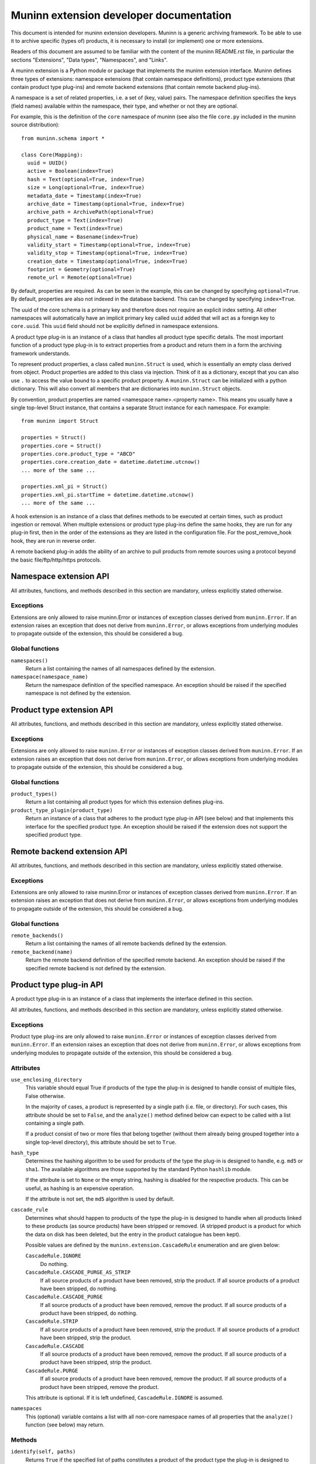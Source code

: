Muninn extension developer documentation
========================================

This document is intended for muninn extension developers. Muninn is a generic
archiving framework. To be able to use it to archive specific (types of)
products, it is necessary to install (or implement) one or more extensions.

Readers of this document are assumed to be familiar with the content of the
muninn README.rst file, in particular the sections "Extensions", "Data types",
"Namespaces", and "Links".

A muninn extension is a Python module or package that implements the muninn
extension interface. Muninn defines three types of extensions: namespace
extensions (that contain namespace definitions), product type extensions
(that contain product type plug-ins) and remote backend extensions (that
contain remote backend plug-ins).

A namespace is a set of related properties, i.e. a set of (key, value) pairs.
The namespace definition specifies the keys (field names) available within the
namespace, their type, and whether or not they are optional.

For example, this is the definition of the ``core`` namespace of muninn (see
also the file ``core.py`` included in the muninn source distribution): ::

  from muninn.schema import *

  class Core(Mapping):
    uuid = UUID()
    active = Boolean(index=True)
    hash = Text(optional=True, index=True)
    size = Long(optional=True, index=True)
    metadata_date = Timestamp(index=True)
    archive_date = Timestamp(optional=True, index=True)
    archive_path = ArchivePath(optional=True)
    product_type = Text(index=True)
    product_name = Text(index=True)
    physical_name = Basename(index=True)
    validity_start = Timestamp(optional=True, index=True)
    validity_stop = Timestamp(optional=True, index=True)
    creation_date = Timestamp(optional=True, index=True)
    footprint = Geometry(optional=True)
    remote_url = Remote(optional=True)

By default, properties are required. As can be seen in the example, this can be
changed by specifying ``optional=True``. By default, properties are also not
indexed in the database backend. This can be changed by specifying
``index=True``.

The uuid of the core schema is a primary key and therefore does not require
an explicit index setting. All other namespaces will automatically have an
implicit primary key called ``uuid`` added that will act as a foreign key to
``core.uuid``. This ``uuid`` field should not be explicitly defined in
namespace extensions.

A product type plug-in is an instance of a class that handles all product type
specific details. The most important function of a product type plug-in is to
extract properties from a product and return them in a form the archiving
framework understands.

To represent product properties, a class called ``muninn.Struct`` is used,
which is essentially an empty class derived from object. Product properties are
added to this class via injection. Think of it as a dictionary, except that you
can also use ``.`` to access the value bound to a specific product property.
A ``muninn.Struct`` can be initialized with a python dictionary. This will also
convert all members that are dictionaries into ``muninn.Struct`` objects.

By convention, product properties are named <namespace name>.<property name>.
This means you usually have a single top-level Struct instance, that contains a
separate Struct instance for each namespace. For example: ::

  from muninn import Struct

  properties = Struct()
  properties.core = Struct()
  properties.core.product_type = "ABCD"
  properties.core.creation_date = datetime.datetime.utcnow()
  ... more of the same ...

  properties.xml_pi = Struct()
  properties.xml_pi.startTime = datetime.datetime.utcnow()
  ... more of the same ...

A hook extension is an instance of a class that defines methods to be
executed at certain times, such as product ingestion or removal. When multiple
extensions or product type plug-ins define the same hooks, they are run for any
plug-in first, then in the order of the extensions as they are listed in the
configuration file. For the post_remove_hook hook, they are run in reverse
order.

A remote backend plug-in adds the ability of an archive to pull products
from remote sources using a protocol beyond the basic file/ftp/http/https
protocols.


Namespace extension API
~~~~~~~~~~~~~~~~~~~~~~~
All attributes, functions, and methods described in this section are mandatory,
unless explicitly stated otherwise.

Exceptions
----------
Extensions are only allowed to raise muninn.Error or instances of exception
classes derived from ``muninn.Error``. If an extension raises an exception that
does not derive from ``muninn.Error``, or allows exceptions from underlying
modules to propagate outside of the extension, this should be considered a bug.

Global functions
----------------
``namespaces()``
    Return a list containing the names of all namespaces defined by the
    extension.

``namespace(namespace_name)``
    Return the namespace definition of the specified namespace. An exception
    should be raised if the specified namespace is not defined by the
    extension.


Product type extension API
~~~~~~~~~~~~~~~~~~~~~~~~~~
All attributes, functions, and methods described in this section are mandatory,
unless explicitly stated otherwise.

Exceptions
----------
Extensions are only allowed to raise ``muninn.Error`` or instances of exception
classes derived from ``muninn.Error``. If an extension raises an exception that
does not derive from ``muninn.Error``, or allows exceptions from underlying
modules to propagate outside of the extension, this should be considered a bug.

Global functions
----------------
``product_types()``
    Return a list containing all product types for which this extension defines
    plug-ins.

``product_type_plugin(product_type)``
    Return an instance of a class that adheres to the product type plug-in API
    (see below) and that implements this interface for the specified product
    type. An exception should be raised if the extension does not support the
    specified product type.


Remote backend extension API
~~~~~~~~~~~~~~~~~~~~~~~~~~~~
All attributes, functions, and methods described in this section are mandatory,
unless explicitly stated otherwise.

Exceptions
----------
Extensions are only allowed to raise muninn.Error or instances of exception
classes derived from ``muninn.Error``. If an extension raises an exception that
does not derive from ``muninn.Error``, or allows exceptions from underlying
modules to propagate outside of the extension, this should be considered a bug.

Global functions
----------------
``remote_backends()``
    Return a list containing the names of all remote backends defined by the
    extension.

``remote_backend(name)``
    Return the remote backend definition of the specified remote backend. An 
    exception should be raised if the specified remote backend is not defined
    by the extension.


Product type plug-in API
~~~~~~~~~~~~~~~~~~~~~~~~
A product type plug-in is an instance of a class that implements the interface
defined in this section.

All attributes, functions, and methods described in this section are mandatory,
unless explicitly stated otherwise.

Exceptions
----------
Product type plug-ins are only allowed to raise ``muninn.Error`` or instances
of exception classes derived from ``muninn.Error``. If an extension raises an
exception that does not derive from ``muninn.Error``, or allows exceptions from
underlying modules to propagate outside of the extension, this should be
considered a bug.

Attributes
----------
``use_enclosing_directory``
    This variable should equal True if products of the type the plug-in is
    designed to handle consist of multiple files, False otherwise.

    In the majority of cases, a product is represented by a single path (i.e.
    file, or directory). For such cases, this attribute should be set to
    ``False``, and the ``analyze()`` method defined below can expect to be
    called with a list containing a single path.

    If a product consist of two or more files that belong together (without
    them already being grouped together into a single top-level directory),
    this attribute should be set to ``True``.

``hash_type``
    Determines the hashing algorithm to be used for products of the type the
    plug-in is designed to handle, e.g. ``md5`` or ``sha1``. The available
    algorithms are those supported by the standard Python ``hashlib`` module.

    If the attribute is set to ``None`` or the empty string, hashing is
    disabled for the respective products. This can be useful, as hashing is
    an expensive operation.

    If the attribute is not set, the ``md5`` algorithm is used by default.

``cascade_rule``
    Determines what should happen to products of the type the plug-in is
    designed to handle when all products linked to these products (as source
    products) have been stripped or removed. (A stripped product is a product
    for which the data on disk has been deleted, but the entry in the product
    catalogue has been kept).

    Possible values are defined by the ``muninn.extension.CascadeRule``
    enumeration and are given below:

    ``CascadeRule.IGNORE``
        Do nothing.

    ``CascadeRule.CASCADE_PURGE_AS_STRIP``
        If all source products of a product have been removed, strip the
        product. If all source products of a product have been stripped, do
        nothing.

    ``CascadeRule.CASCADE_PURGE``
        If all source products of a product have been removed, remove the
        product. If all source products of a product have been stripped, do
        nothing.

    ``CascadeRule.STRIP``
        If all source products of a product have been removed, strip the
        product. If all source products of a product have been stripped, strip
        the product.

    ``CascadeRule.CASCADE``
        If all source products of a product have been removed, remove the
        product. If all source products of a product have been stripped, strip
        the product.

    ``CascadeRule.PURGE``
        If all source products of a product have been removed, remove the
        product. If all source products of a product have been stripped, remove
        the product.

    This attribute is optional. If it is left undefined, ``CascadeRule.IGNORE``
    is assumed.

``namespaces``
    This (optional) variable contains a list with all non-core namespace
    names of all properties that the ``analyze()`` function (see below) may
    return.

Methods
-------
``identify(self, paths)``
    Returns ``True`` if the specified list of paths constitutes a product of
    the product type the plug-in is designed to handle, ``False`` otherwise.

    Note that a return value of ``True`` does not necessarily imply that
    properties can be extracted from the product without errors. For example,
    a valid implementation of this method could be as simple as checking the
    (base) names of the specified paths against an expected pattern.

``analyze(self, paths)``
    Return properties extracted from the product that consists of the specified
    list of paths as a nested ``Struct`` (key, value) pair structure.
    Note that muninn will itself set the core metadata properties for ``uuid``,
    ``active``, ``hash``, ``size``, ``metadata_date``, ``archive_date``,
    ``archive_path``, ``product_type``, and ``physical_name``. So these do not
    have the be returned by the ``analyze()`` function (they will be ignored if
    provided).

    Optionally, a list of tags can be returned from this method in addition to
    the extracted product properties. Any tags returned will be applied to the
    product once it has been successfully ingested.

    To include a list of tags, the method should return a tuple (or list) of
    two elements. The first element should be the nested Struct (key, value)
    pair structure containing product properties, and the second element should
    be the list of tags.

    See also the ``namespaces`` attribute above.

``enclosing_directory(self, properties)``
    Return the name to be used for the enclosing directory.

    Within the archive, any product is represented by a single path. For
    products that consist of multiple paths, this is achieved by transparently
    wrapping everything in an enclosing directory inside the archive.

    A commonly used implementation of this method is to return the product
    name, i.e. ``properties.core.product_name``.

    The returned value will be used for the ``physical_name`` property.

    This method is optional if ``use_enclosing_directory`` is ``False``.

``archive_path(self, properties)``
    Return the path, relative to the root of the archive, where the product, of
    the product type this plug-in is designed to handle, should be stored,
    based on the product properties passed in as a nested ``Struct``
    (key, value) pair structure.

    That is, this method uses the product properties passed in to generate a
    relative path inside the archive where the product will be stored.

    A commonly used implementation is to return <product type>/<year>/<month>/
    <day>/<physical product name>, where the date corresponds to the validity
    start of the product.

    In some cases, a different implementation is required. For example, when
    products cannot be said to cover a time range, as is the case for some
    auxiliary products.

``post_ingest_hook(self, archive, properties, paths)``
    This function is optional. If it exists, it will be called after a
    successful ingest of the product.

``post_pull_hook(self, archive, properties, paths)``
    This function is optional. If it exists, it will be called after a
    successful pull of the product.

``post_remove_hook(self, archive, properties)``
    This function is optional. If it exists, it will be called after a
    successful remove of the product.

``export_<format name>(self, archive, product, target_path)``
    Methods starting with ``export_`` can be used to implement product type
    specific export functionality. For example, a method ``export_tgz`` could
    be implemented that exports a product as a gzipped tarball. The return
    value is the absolute path of the exported product.

    These methods can use the archive instance passed in to, for example,
    locate associated products to be included in the exported product.

    The target path is a path to the directory in which the exported product
    should be stored. The export method is free to create additional
    directories under this path, for example to create a <year>/<month>/<day>
    structure.

    These methods are optional.


Hook extension API
~~~~~~~~~~~~~~~~~~~~~~~~~~
A hook extension is an instance of a class that implements the interface
defined in this section.

Exceptions
----------
Hook extensions are only allowed to raise ``muninn.Error`` or instances
of exception classes derived from ``muninn.Error``. If an extension raises an
exception that does not derive from ``muninn.Error``, or allows exceptions from
underlying modules to propagate outside of the extension, this should be
considered a bug.

Methods
-------
All methods described here are optional. When a method changes a product
property, it is not automatically saved.

``post_ingest_hook(self, archive, product, paths)``
    Executed after a product is ingested via archive.ingest, but not
    catalogue-only (ingest_product == True).

``post_create_hook(self, archive, product)``
    Executed after a product is ingested catalogue-only via archive.ingest
    (ingest_product == False), or after a call to archive.create_properties.

``post_pull_hook(self, archive, product, paths)``
    Executed after a pull.

``post_remove_hook(self, archive, product)``
    Executed after a product removal.

Remote backend plug-in API
~~~~~~~~~~~~~~~~~~~~~~~~~~
A Remote backend plug-in is an instance of a class that implements the
interface defined in this section.

All attributes, functions, and methods described in this section are mandatory,
unless explicitly stated otherwise.

Exceptions
----------
Remote backend plug-ins are only allowed to raise ``muninn.Error`` or instances
of exception classes derived from ``muninn.Error``. If an extension raises an
exception that does not derive from ``muninn.Error``, or allows exceptions from
underlying modules to propagate outside of the extension, this should be
considered a bug.

Methods
-------
``pull(self, archive, product, target_path)``
    Download the product specified.
    The product should be downloaded in the path indicated by ``target_path``.
    The function should return the full path(s) to the file(s) that are
    downloaded.
    Muninn will then take care that it is put in the
    If enclosing_directory is True then ``core.physical_name`` indicates the
    directory in which the product file(s) will be stored, otherwise it
    indicates the target filename of the product.
